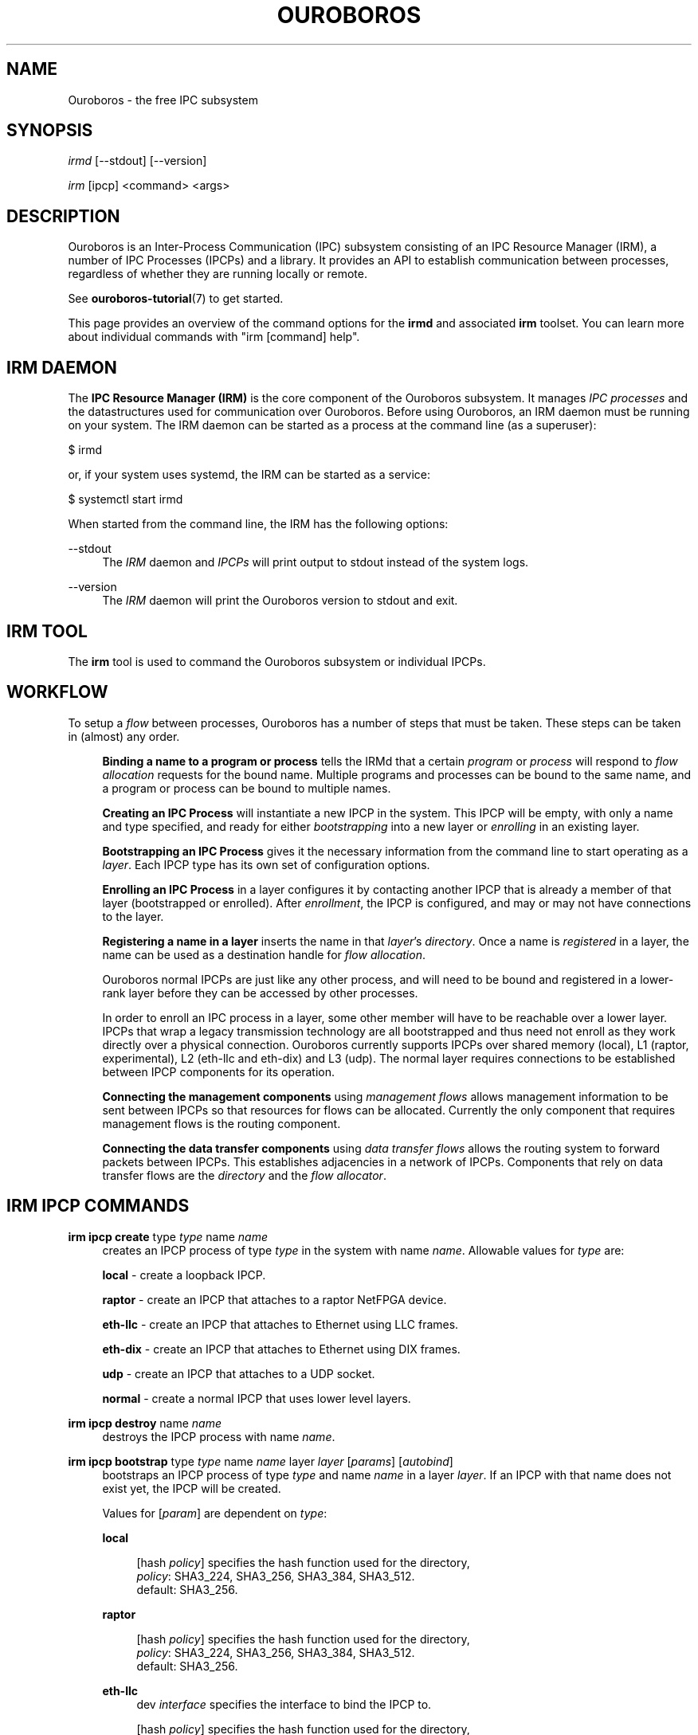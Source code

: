 .\" Ouroboros man pages CC-BY 2017 - 2018
.\" Dimitri Staessens <dimitri.staessens@ugent.be>
.\" Sander Vrijders <sander.vrijders@ugent.be>

.TH OUROBOROS 8 2018-03-10 Ouroboros "Ouroboros User Manual"

.SH NAME

Ouroboros - the free IPC subsystem

.SH SYNOPSIS

\fIirmd\fR [--stdout] [--version]

\fIirm\fR [ipcp] <command> <args>

.SH DESCRIPTION
Ouroboros is an Inter-Process Communication (IPC) subsystem consisting
of an IPC Resource Manager (IRM), a number of IPC Processes (IPCPs)
and a library. It provides an API to establish communication between
processes, regardless of whether they are running locally or remote.

See \fBouroboros-tutorial\fR(7) to get started.

This page provides an overview of the command options for the
\fBirmd\fR and associated \fBirm\fR toolset. You can learn more about
individual commands with "irm [command] help".

.SH IRM DAEMON
The \fBIPC Resource Manager (IRM)\fR is the core component of the
Ouroboros subsystem. It manages \fIIPC processes\fR and the
datastructures used for communication over Ouroboros. Before using
Ouroboros, an IRM daemon must be running on your system. The IRM
daemon can be started as a process at the command line (as a
superuser):

$ irmd

or, if your system uses systemd, the IRM can be started as a service:

$ systemctl start irmd

When started from the command line, the IRM has the following options:
.PP
\-\-stdout
.RS 4
The \fIIRM\fR daemon and \fIIPCPs\fR will print output to stdout
instead of the system logs.
.RE

.PP
\-\-version
.RS 4
The \fIIRM\fR daemon will print the Ouroboros version to stdout and exit.
.RE

.SH IRM TOOL
The \fBirm\fR tool is used to command the Ouroboros subsystem or
individual IPCPs.

.SH WORKFLOW
To setup a \fIflow\fR between processes, Ouroboros has a number of
steps that must be taken. These steps can be taken in (almost) any
order.

.RS 4

\fBBinding a name to a program or process\fR tells the IRMd that a
certain \fIprogram\fR or \fIprocess\fR will respond to \fIflow
allocation\fR requests for the bound name. Multiple programs and
processes can be bound to the same name, and a program or process can
be bound to multiple names.

\fBCreating an IPC Process\fR will instantiate a new IPCP in the
system. This IPCP will be empty, with only a name and type specified,
and ready for either \fIbootstrapping\fR into a new layer or
\fIenrolling\fR in an existing layer.

\fBBootstrapping an IPC Process\fR gives it the necessary information
from the command line to start operating as a \fIlayer\fR. Each IPCP
type has its own set of configuration options.

\fBEnrolling an IPC Process\fR in a layer configures it by contacting
another IPCP that is already a member of that layer (bootstrapped or
enrolled). After \fIenrollment\fR, the IPCP is configured, and may or
may not have connections to the layer.

\fBRegistering a name in a layer\fR inserts the name in that
\fIlayer\fR's \fIdirectory\fR.  Once a name is \fIregistered\fR in a
layer, the name can be used as a destination handle for \fIflow
allocation\fR.

Ouroboros normal IPCPs are just like any other process, and will need
to be bound and registered in a lower-rank layer before they can be
accessed by other processes.

In order to enroll an IPC process in a layer, some other member will
have to be reachable over a lower layer. IPCPs that wrap a legacy
transmission technology are all bootstrapped and thus need not enroll
as they work directly over a physical connection. Ouroboros currently
supports IPCPs over shared memory (local), L1 (raptor, experimental),
L2 (eth-llc and eth-dix) and L3 (udp). The normal layer requires
connections to be established between IPCP components for its
operation.

\fBConnecting the management components\fR using \fImanagement
flows\fR allows management information to be sent between IPCPs so
that resources for flows can be allocated. Currently the only
component that requires management flows is the routing component.

\fBConnecting the data transfer components\fR using \fIdata transfer
flows\fR allows the routing system to forward packets between
IPCPs. This establishes adjacencies in a network of IPCPs. Components
that rely on data transfer flows are the \fIdirectory\fR and the
\fIflow allocator\fR.

.SH IRM IPCP COMMANDS
.PP
\fBirm ipcp create\fR type \fItype\fR name \fIname\fR
.RS 4
creates an IPCP process of type \fItype\fR in the system with name
\fIname\fR. Allowable values for \fItype\fR are:
.PP
\fBlocal\fR    - create a loopback IPCP.
.PP
\fBraptor\fR   - create an IPCP that attaches to a raptor NetFPGA device.
.PP
\fBeth-llc\fR  - create an IPCP that attaches to Ethernet using LLC frames.
.PP
\fBeth-dix\fR  - create an IPCP that attaches to Ethernet using DIX frames.
.PP
\fBudp\fR      - create an IPCP that attaches to a UDP socket.
.PP
\fBnormal\fR   - create a normal IPCP that uses lower level layers.
.RE

.PP
\fBirm ipcp destroy\fR name \fIname\fR
.RS 4
destroys the IPCP process with name \fIname\fR.
.RE
.PP
\fBirm ipcp bootstrap\fR type \fItype\fR name \fIname\fR layer \fIlayer\fR \
[\fIparams\fR] [\fIautobind\fR]
.RS 4
bootstraps an IPCP process of type \fItype\fR and name \fIname\fR in a
layer \fIlayer\fR. If an IPCP with that name does not exist yet, the
IPCP will be created.
.PP
Values for [\fIparam\fR] are dependent on \fItype\fR:
.PP
\fBlocal\fR
.RS 4
.PP
[hash \fIpolicy\fR] specifies the hash function used for the directory,
.br
\fIpolicy\fR: SHA3_224, SHA3_256, SHA3_384, SHA3_512.
.br
default: SHA3_256.
.RE

\fBraptor\fR
.RS 4
.PP
[hash \fIpolicy\fR] specifies the hash function used for the directory,
.br
\fIpolicy\fR: SHA3_224, SHA3_256, SHA3_384, SHA3_512.
.br
default: SHA3_256.
.RE

.PP
\fBeth-llc\fR
.RS 4
dev \fIinterface\fR specifies the interface to bind the IPCP to.
.PP
[hash \fIpolicy\fR] specifies the hash function used for the directory,
.br
\fIpolicy\fR: SHA3_224, SHA3_256, SHA3_384, SHA3_512.
.br
default: SHA3_256.
.RE

.PP
\fBeth-dix\fR
.RS 4
dev \fIinterface\fR specifies the interface to bind the IPCP to.
.PP
[ethertype \fIethertype\fR] specifies the ethertype used for the layer.
.br
default: 0xA000.
.PP
[hash \fIpolicy\fR] specifies the hash function used for the directory,
.br
\fIpolicy\fR: SHA3_224, SHA3_256, SHA3_384, SHA3_512.
.br
default: SHA3_256.
.RE

.PP
\fBudp\fR
.RS 4
ip \fIip\fR specifies the local IP address to bind to

[dns \fdns\fR] specifies an optional DDNS server that will be used for
the directory.
.RE

.PP
\fBnormal\fR
.RS 4
[addr \fIaddress_size\fR] specifies the size of an address in bytes.
.br
default: 4 bytes.
.PP
[fd \fIfd_size\fR] specifies the size of the flow descriptor field
(for identifying internal components using the DT component) in bytes.
.br
default: 2 bytes.
.PP
[ttl] specifies the maximum value for the time-to-live field.
.PP
[addr_auth \fIpolicy\fR] specifies the address authority policy.
.br
\fIpolicy\fR: flat.
.br
default: flat.
.PP
[routing \fIpolicy\fR] specifies the routing policy.
.br
\fIpolicy\fR: link_state, lfa.
.br
default: link_state.
.PP
[pff \fIpolicy\fR] specifies the pdu forwarding function policy.
.br
\fIpolicy\fR: simple, alternate.
.br
default: simple.
.PP
[hash \fIpolicy\fR] specifies the hash function used for the directory,
.br
\fIpolicy\fR: SHA3_224, SHA3_256, SHA3_384, SHA3_512.
.br
default: SHA3_256.
.PP
[autobind] will automatically bind a normal IPCP to its name and the layer name.
.RE
.RE

.PP
\fBirm ipcp enroll\fR name \fIname\fR layer \fIlayer\fR [\fIautobind\fR]
.RS 4
enrolls a normal IPCP \fIname\fR to a layer for which the IPCPs accept flows for
\fIname\fR.
.PP
[autobind] will automatically bind this IPCP to its name and the layer name.
.RE

\fBirm ipcp connect\fR name \fIname\fR component \fIcomponent\fR dst
\fIdestination\fR
.RS 4
connects a \fIcomponent\fR (\fBdt\fR or \fBmgmt\fR) of a normal IPCP
with name \fIname\fR to that component of the destination IPCP within the
same layer.
.RE

\fBirm ipcp disconnect\fR name \fIname\fR component \fIcomponent\fR dst
\fIdestination\fR
.RS 4
disconnects \fIcomponent\fR (\fBdt\fR or \fBmgmt\fR) of a normal IPCP
with name \fIname\fR from that component of the destination IPCP within the
same layer.
.RE

\fBirm ipcp list\fR type \fItype\fR name \fIname\fR layer \fIlayer\fR
.RS 4
lists IPCPs in the system. You can filter by type, by name or by layer.
.RE
.RE

.SH IRM COMMANDS
.PP
\fBirm bind\fR program \fiprogram\fR name \fIname\fR [[\fIauto\fR] -- \
[\fIparam\fR] [\fIparam\fR] ... [\fIparam\fR]]
.RS 4
bind a program \fIprogram\fR, referenced by its binary, to a certain
name. The binary can be specified by an absolute or relative path, and
will be searched for in all directories specified in the \fBPATH\fR
variable. If \fIname\fR is registered in a layer, all instances of
\fIprogram\fR will accept flows for \fIname\fR. If the \fIauto\fR
keyword is specified, the IRMd will start instances if there are no
readily available instances when a new flow is requested and any
arguments \fIparam\fR that are passed after -- are passed to the
application when it is started.
.RE

.PP
\fBirm bind\fR process \fIpid\fR name \fIname\fR
.RS 4
bind a process \fIpid\fR to a certain name. If \fIname\fR is registered
in a layer, the process \fIpid\fR will accept flows for that name.
.RE

.PP
\fBirm bind\fR ipcp \fIipcp\fR name \fIname\fR
.RS 4
bind an IPCP \fIipcp\fR to a \fIname\fR. If \fIname\fR is registered
in a layer, \fIipcp\fR will accept flows for \fIname\fR. This is a
shorthand for binding the pid of \fipcp\fR.
.RE

.PP
\fBirm unbind\fR program \fIprogram\fR name \fIname\fR
.RS 4
remove the binding between \fIprogram\fR and \fIname\fR. Instances of
\fIprogram\fR will not accept future flow allocation requests for
\fIname\fR.
.RE

.PP
\fBirm unbind\fR process \fIpid\fR name \fIname\fR
.RS 4
remove the binding between \fIpid\fR and \fIname\fR. The process
\fIpid\fR will not accept future flow allocation requests for
\fIname\fR.
.RE

.PP
\fBirm unbind\fR ipcp \fIipcp\fR name \fIname\fR
.RS 4
remove the binding between \fIipcp\fR and \fIname\fR. This IPCP will
not accept future flow allocation requests for \fIname\fR.
.RE

.PP
\fBirm reg\fR name \fIname\fR \fIipcp\fR ipcp [\fIipcp\fR ...]
layer [layer \fIlayer\fR ...]
.RS 4
Register name \fIname\fR in ipcps \fIipcp\fR ipcp and layers \fIlayer\fR.
.RE

.PP
\fBirm unreg\fR name \fIname\fR \fIipcp\fR ipcp [\fIipcp\fR ...]
layer [layer \fIlayer\fR ...]
.RS 4
Unregister name \fIname\fR in ipcps \fIipcp\fR ipcp and layers \fIlayer\fR.
.RE

.SH TERMINOLOGY
Please see \fBouroboros-glossary\fR(7).

.SH AUTHORS
Ouroboros was started and is currently maintained by Dimitri Staessens
and Sander Vrijders.

.SH REPORTING BUGS
Report bugs on the bugzilla tracker at https://ouroboros.ilabt.imec.be/bugzilla

.SH SEE ALSO
.BR flow_alloc "(3), " ouroboros-tutorial "(7), " ouroboros-glossary (7)

.SH COLOPHON
This page is part of the Ouroboros project, found at
http://ouroboros.ilabt.imec.be

These man pages are licensed under the Creative Commons Attribution
4.0 International License. To view a copy of this license, visit
http://creativecommons.org/licenses/by/4.0/
